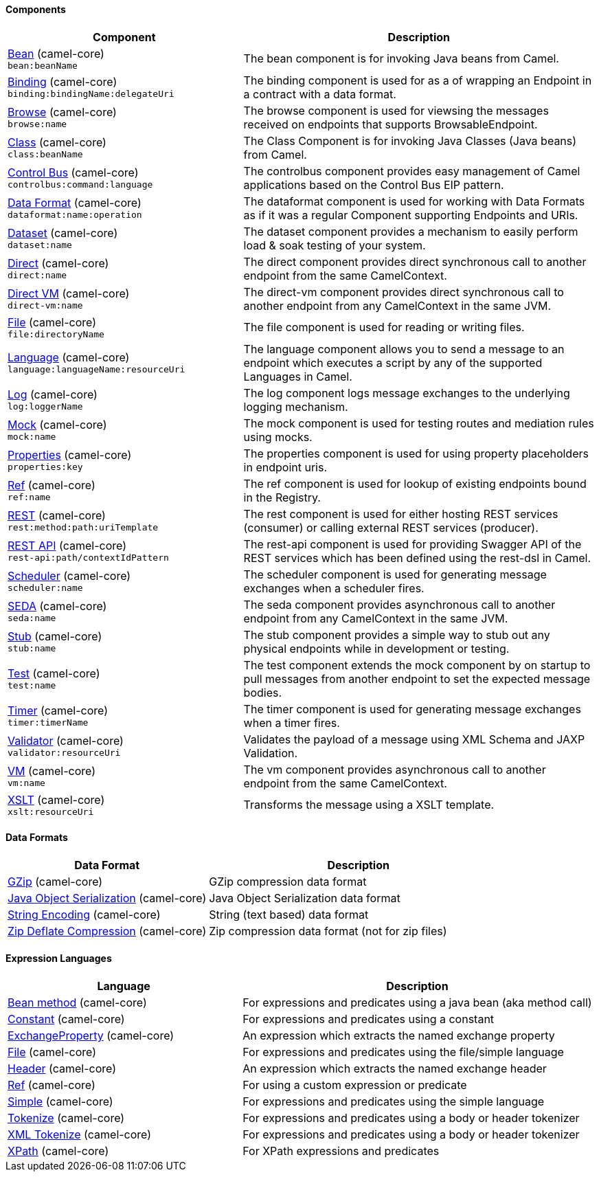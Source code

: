 Components
^^^^^^^^^^





// components: START
[width="100%",cols="4,6",options="header"]
|=======================================================================
| Component | Description

| link:src/main/docs/bean-component.adoc[Bean] (camel-core) +
`bean:beanName` | The bean component is for invoking Java beans from Camel.

| link:src/main/docs/binding-component.adoc[Binding] (camel-core) +
`binding:bindingName:delegateUri` | The binding component is used for as a of wrapping an Endpoint in a contract with a data format.

| link:src/main/docs/browse-component.adoc[Browse] (camel-core) +
`browse:name` | The browse component is used for viewsing the messages received on endpoints that supports BrowsableEndpoint.

| link:src/main/docs/class-component.adoc[Class] (camel-core) +
`class:beanName` | The Class Component is for invoking Java Classes (Java beans) from Camel.

| link:src/main/docs/controlbus-component.adoc[Control Bus] (camel-core) +
`controlbus:command:language` | The controlbus component provides easy management of Camel applications based on the Control Bus EIP pattern.

| link:src/main/docs/dataformat-component.adoc[Data Format] (camel-core) +
`dataformat:name:operation` | The dataformat component is used for working with Data Formats as if it was a regular Component supporting Endpoints and URIs.

| link:src/main/docs/dataset-component.adoc[Dataset] (camel-core) +
`dataset:name` | The dataset component provides a mechanism to easily perform load & soak testing of your system.

| link:src/main/docs/direct-component.adoc[Direct] (camel-core) +
`direct:name` | The direct component provides direct synchronous call to another endpoint from the same CamelContext.

| link:src/main/docs/direct-vm-component.adoc[Direct VM] (camel-core) +
`direct-vm:name` | The direct-vm component provides direct synchronous call to another endpoint from any CamelContext in the same JVM.

| link:src/main/docs/file-component.adoc[File] (camel-core) +
`file:directoryName` | The file component is used for reading or writing files.

| link:src/main/docs/language-component.adoc[Language] (camel-core) +
`language:languageName:resourceUri` | The language component allows you to send a message to an endpoint which executes a script by any of the supported Languages in Camel.

| link:src/main/docs/log-component.adoc[Log] (camel-core) +
`log:loggerName` | The log component logs message exchanges to the underlying logging mechanism.

| link:src/main/docs/mock-component.adoc[Mock] (camel-core) +
`mock:name` | The mock component is used for testing routes and mediation rules using mocks.

| link:src/main/docs/properties-component.adoc[Properties] (camel-core) +
`properties:key` | The properties component is used for using property placeholders in endpoint uris.

| link:src/main/docs/ref-component.adoc[Ref] (camel-core) +
`ref:name` | The ref component is used for lookup of existing endpoints bound in the Registry.

| link:src/main/docs/rest-component.adoc[REST] (camel-core) +
`rest:method:path:uriTemplate` | The rest component is used for either hosting REST services (consumer) or calling external REST services (producer).

| link:src/main/docs/rest-api-component.adoc[REST API] (camel-core) +
`rest-api:path/contextIdPattern` | The rest-api component is used for providing Swagger API of the REST services which has been defined using the rest-dsl in Camel.

| link:src/main/docs/scheduler-component.adoc[Scheduler] (camel-core) +
`scheduler:name` | The scheduler component is used for generating message exchanges when a scheduler fires.

| link:src/main/docs/seda-component.adoc[SEDA] (camel-core) +
`seda:name` | The seda component provides asynchronous call to another endpoint from any CamelContext in the same JVM.

| link:src/main/docs/stub-component.adoc[Stub] (camel-core) +
`stub:name` | The stub component provides a simple way to stub out any physical endpoints while in development or testing.

| link:src/main/docs/test-component.adoc[Test] (camel-core) +
`test:name` | The test component extends the mock component by on startup to pull messages from another endpoint to set the expected message bodies.

| link:src/main/docs/timer-component.adoc[Timer] (camel-core) +
`timer:timerName` | The timer component is used for generating message exchanges when a timer fires.

| link:src/main/docs/validator-component.adoc[Validator] (camel-core) +
`validator:resourceUri` | Validates the payload of a message using XML Schema and JAXP Validation.

| link:src/main/docs/vm-component.adoc[VM] (camel-core) +
`vm:name` | The vm component provides asynchronous call to another endpoint from the same CamelContext.

| link:src/main/docs/xslt-component.adoc[XSLT] (camel-core) +
`xslt:resourceUri` | Transforms the message using a XSLT template.

|=======================================================================
// components: END






Data Formats
^^^^^^^^^^^^





// dataformats: START
[width="100%",cols="4,6",options="header"]
|=======================================================================
| Data Format | Description

| link:src/main/docs/gzip-dataformat.adoc[GZip] (camel-core) | GZip compression data format

| link:src/main/docs/serialization-dataformat.adoc[Java Object Serialization] (camel-core) | Java Object Serialization data format

| link:src/main/docs/string-dataformat.adoc[String Encoding] (camel-core) | String (text based) data format

| link:src/main/docs/zip-dataformat.adoc[Zip Deflate Compression] (camel-core) | Zip compression data format (not for zip files)
|=======================================================================
// dataformats: END







Expression Languages
^^^^^^^^^^^^^^^^^^^^





// languages: START
[width="100%",cols="4,6",options="header"]
|=======================================================================
| Language | Description

| link:src/main/docs/bean-language.adoc[Bean method] (camel-core) | For expressions and predicates using a java bean (aka method call)

| link:src/main/docs/constant-language.adoc[Constant] (camel-core) | For expressions and predicates using a constant

| link:src/main/docs/exchangeProperty-language.adoc[ExchangeProperty] (camel-core) | An expression which extracts the named exchange property

| link:src/main/docs/file-language.adoc[File] (camel-core) | For expressions and predicates using the file/simple language

| link:src/main/docs/header-language.adoc[Header] (camel-core) | An expression which extracts the named exchange header

| link:src/main/docs/ref-language.adoc[Ref] (camel-core) | For using a custom expression or predicate

| link:src/main/docs/simple-language.adoc[Simple] (camel-core) | For expressions and predicates using the simple language

| link:src/main/docs/tokenize-language.adoc[Tokenize] (camel-core) | For expressions and predicates using a body or header tokenizer

| link:src/main/docs/xtokenize-language.adoc[XML Tokenize] (camel-core) | For expressions and predicates using a body or header tokenizer

| link:src/main/docs/xpath-language.adoc[XPath] (camel-core) | For XPath expressions and predicates
|=======================================================================
// languages: END





